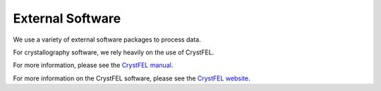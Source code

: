 External Software
==================

We use a variety of external software packages to process data.

For crystallography software, we rely heavily on the use of CrystFEL. 

For more information, please see the `CrystFEL manual <http://www.desy.de/~twhite/crystfel/manual.html>`_.

For more information on the CrystFEL software, please see the `CrystFEL website <http://www.desy.de/~twhite/crystfel/index.html>`_.

